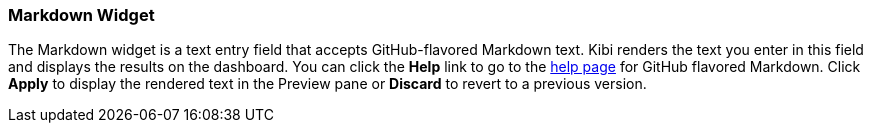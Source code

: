 [[markdown-widget]]
=== Markdown Widget

The Markdown widget is a text entry field that accepts GitHub-flavored Markdown text. Kibi renders the text you enter 
in this field and displays the results on the dashboard. You can click the *Help* link to go to the
https://help.github.com/articles/github-flavored-markdown/[help page] for GitHub flavored Markdown. Click *Apply* to
display the rendered text in the Preview pane or *Discard* to revert to a previous version.
